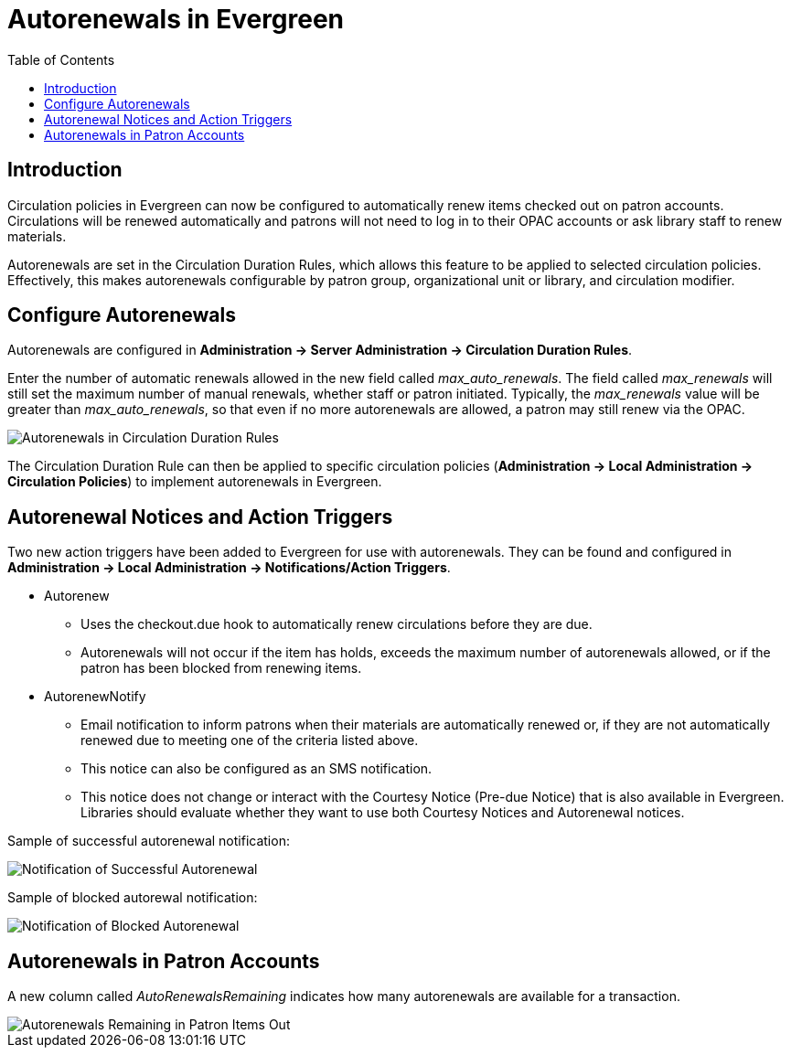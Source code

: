 = Autorenewals in Evergreen =
:toc:

== Introduction ==

Circulation policies in Evergreen can now be configured to automatically renew items checked out on patron accounts.  Circulations will be renewed automatically and patrons will not need to log in to their OPAC accounts or ask library staff to renew materials. 

Autorenewals are set in the Circulation Duration Rules, which allows this feature to be applied to selected circulation policies.  Effectively, this makes autorenewals configurable by patron group, organizational unit or library, and circulation modifier.

== Configure Autorenewals ==

Autorenewals are configured in *Administration -> Server Administration -> Circulation Duration Rules*.  

Enter the number of automatic renewals allowed in the new field called _max_auto_renewals_.  The field called _max_renewals_ will still set the maximum number of manual renewals, whether staff or patron initiated.  Typically, the _max_renewals_ value will be greater than _max_auto_renewals_, so that even if no more autorenewals are allowed, a patron may still renew via the OPAC.

image::media/autorenew_circdur.PNG[Autorenewals in Circulation Duration Rules]

The Circulation Duration Rule can then be applied to specific circulation policies (*Administration -> Local Administration -> Circulation Policies*) to implement autorenewals in Evergreen.

== Autorenewal Notices and Action Triggers ==

Two new action triggers have been added to Evergreen for use with autorenewals.  They can be found and configured in *Administration -> Local Administration -> Notifications/Action Triggers*.

* Autorenew
- Uses the checkout.due hook to automatically renew circulations before they are due.
- Autorenewals will not occur if the item has holds, exceeds the maximum number of autorenewals allowed, or if the patron has been blocked from renewing items.

* AutorenewNotify
- Email notification to inform patrons when their materials are automatically renewed or, if they are not automatically renewed due to meeting one of the criteria listed above.
- This notice can also be configured as an SMS notification.
- This notice does not change or interact with the Courtesy Notice (Pre-due Notice) that is also available in Evergreen.  Libraries should evaluate whether they want to use both Courtesy Notices and Autorenewal notices.

Sample of successful autorenewal notification:

image::media/autorenew_renewnotice.PNG[Notification of Successful Autorenewal]

Sample of blocked autorewal notification:

image::media/autorenew_norenewnotice.PNG[Notification of Blocked Autorenewal]

== Autorenewals in Patron Accounts ==

A new column called _AutoRenewalsRemaining_ indicates how many autorenewals are available for a transaction.

image::media/autorenew_itemsout.PNG[Autorenewals Remaining in Patron Items Out]
